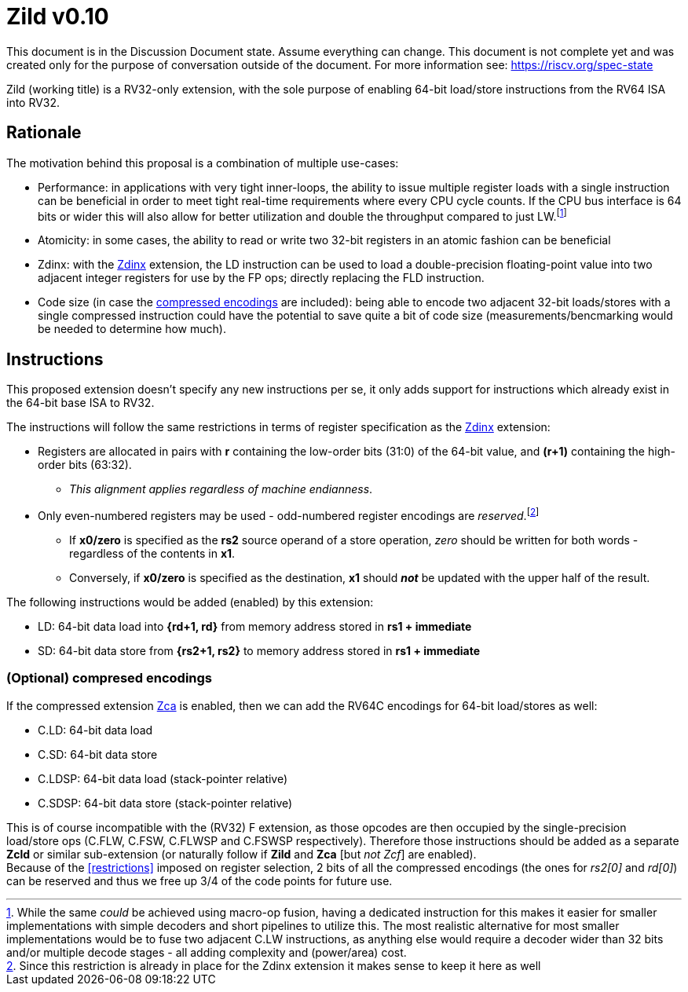 [#Zild]
= Zild v0.10

This document is in the Discussion Document state. Assume everything can change. This document is not complete yet and was created only for the purpose of conversation outside of the document. For more information see: https://riscv.org/spec-state

Zild (working title) is a RV32-only extension, with the sole purpose of enabling 64-bit load/store instructions from the RV64 ISA into RV32.

[#Rationale]
== Rationale

The motivation behind this proposal is a combination of multiple use-cases:

* Performance: in applications with very tight inner-loops, the ability to issue multiple register loads with a single instruction can be beneficial in order to meet tight real-time requirements where every CPU cycle counts. If the CPU bus interface is 64 bits or wider this will also allow for better utilization and double the throughput compared to just LW.footnote:[While the same _could_ be achieved using macro-op fusion, having a dedicated instruction for this makes it easier for smaller implementations with simple decoders and short pipelines to utilize this. The most realistic alternative for most smaller implementations would be to fuse two adjacent C.LW instructions, as anything else would require a decoder wider than 32 bits and/or multiple decode stages - all adding complexity and (power/area) cost.]
* Atomicity: in some cases, the ability to read or write two 32-bit registers in an atomic fashion can be beneficial
* Zdinx: with the https://github.com/riscv/riscv-zfinx/blob/main/zfinx-1.0.0-rc.pdf[Zdinx] extension, the LD instruction can be used to load a double-precision floating-point value into two adjacent integer registers for use by the FP ops; directly replacing the FLD instruction.
* Code size (in case the <<Optional_compressed,compressed encodings>> are included): being able to encode two adjacent 32-bit loads/stores with a single compressed instruction could have the potential to save quite a bit of code size (measurements/bencmarking would be needed to determine how much).

[#Instructions]
== Instructions

This proposed extension doesn't specify any new instructions per se, it only adds support for instructions which already exist in the 64-bit base ISA to RV32.

[[restrictions]]
The instructions will follow the same restrictions in terms of register specification as the https://github.com/riscv/riscv-zfinx/blob/main/zfinx-1.0.0-rc.pdf[Zdinx] extension:

* Registers are allocated in pairs with *r* containing the low-order bits (31:0) of the 64-bit value, and *(r+1)* containing the high-order bits (63:32).
  - _This alignment applies regardless of machine endianness_.
* Only even-numbered registers may be used - odd-numbered register encodings are _reserved_.footnote:[Since this restriction is already in place for the Zdinx extension it makes sense to keep it here as well]
  - If *x0/zero* is specified as the *rs2* source operand of a store operation, _zero_ should be written for both words - regardless of the contents in *x1*.
  - Conversely, if *x0/zero* is specified as the destination, *x1* should *_not_* be updated with the upper half of the result.


The following instructions would be added (enabled) by this extension:

* LD: 64-bit data load into *{rd+1, rd}* from memory address stored in *rs1 + immediate*
* SD: 64-bit data store from *{rs2+1, rs2}* to memory address stored in *rs1 + immediate*

[#Optional_compressed]
=== (Optional) compresed encodings

If the compressed extension link:++https://github.com/riscv/riscv-code-size-reduction/blob/master/Zce-release-candidate/Zc.adoc#zca++[Zca] is enabled, then we can add the RV64C encodings for 64-bit load/stores as well:

* C.LD: 64-bit data load
* C.SD: 64-bit data store
* C.LDSP: 64-bit data load (stack-pointer relative)
* C.SDSP: 64-bit data store (stack-pointer relative)

This is of course incompatible with the (RV32) F extension, as those opcodes are then occupied by the single-precision load/store ops (C.FLW, C.FSW, C.FLWSP and C.FSWSP respectively).
Therefore those instructions should be added as a separate *Zcld* or similar sub-extension (or naturally follow if *Zild* and *Zca* [but _not Zcf_] are enabled). +
Because of the <<restrictions>> imposed on register selection, 2 bits of all the compressed encodings (the ones for _rs2[0]_ and _rd[0]_) can be reserved and thus we free up 3/4 of the code points for future use. 

